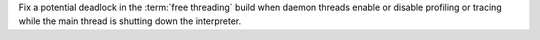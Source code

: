 Fix a potential deadlock in the :term:`free threading` build when daemon
threads enable or disable profiling or tracing while the main thread is
shutting down the interpreter.
